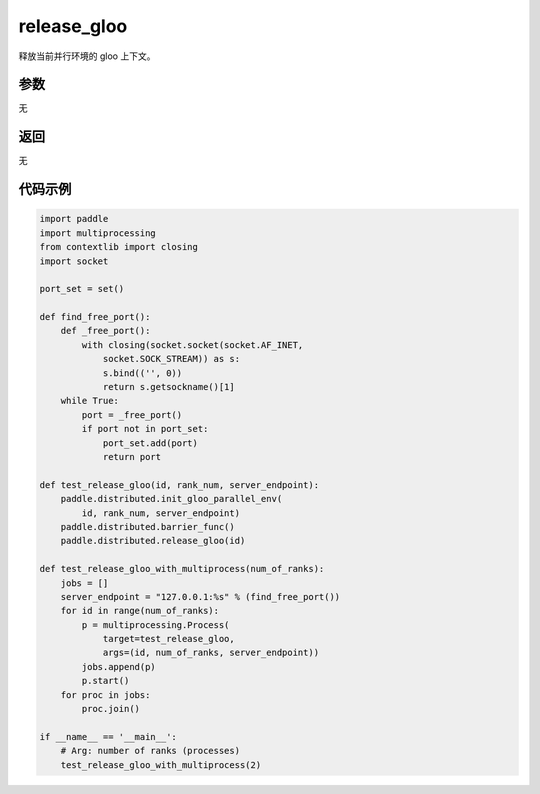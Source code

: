 .. _cn_api_distributed_release_gloo:

release_gloo
-------------------------------

.. py:function:: paddle.distributed.release_gloo()

释放当前并行环境的 gloo 上下文。

参数
:::::::::
无

返回
:::::::::
无

代码示例
:::::::::
.. code-block:: python

        import paddle
        import multiprocessing
        from contextlib import closing
        import socket

        port_set = set()

        def find_free_port():
            def _free_port():
                with closing(socket.socket(socket.AF_INET,
                    socket.SOCK_STREAM)) as s:
                    s.bind(('', 0))
                    return s.getsockname()[1]
            while True:
                port = _free_port()
                if port not in port_set:
                    port_set.add(port)
                    return port

        def test_release_gloo(id, rank_num, server_endpoint):
            paddle.distributed.init_gloo_parallel_env(
                id, rank_num, server_endpoint)
            paddle.distributed.barrier_func()
            paddle.distributed.release_gloo(id)

        def test_release_gloo_with_multiprocess(num_of_ranks):
            jobs = []
            server_endpoint = "127.0.0.1:%s" % (find_free_port())
            for id in range(num_of_ranks):
                p = multiprocessing.Process(
                    target=test_release_gloo,
                    args=(id, num_of_ranks, server_endpoint))
                jobs.append(p)
                p.start()
            for proc in jobs:
                proc.join()

        if __name__ == '__main__':
            # Arg: number of ranks (processes)
            test_release_gloo_with_multiprocess(2)
